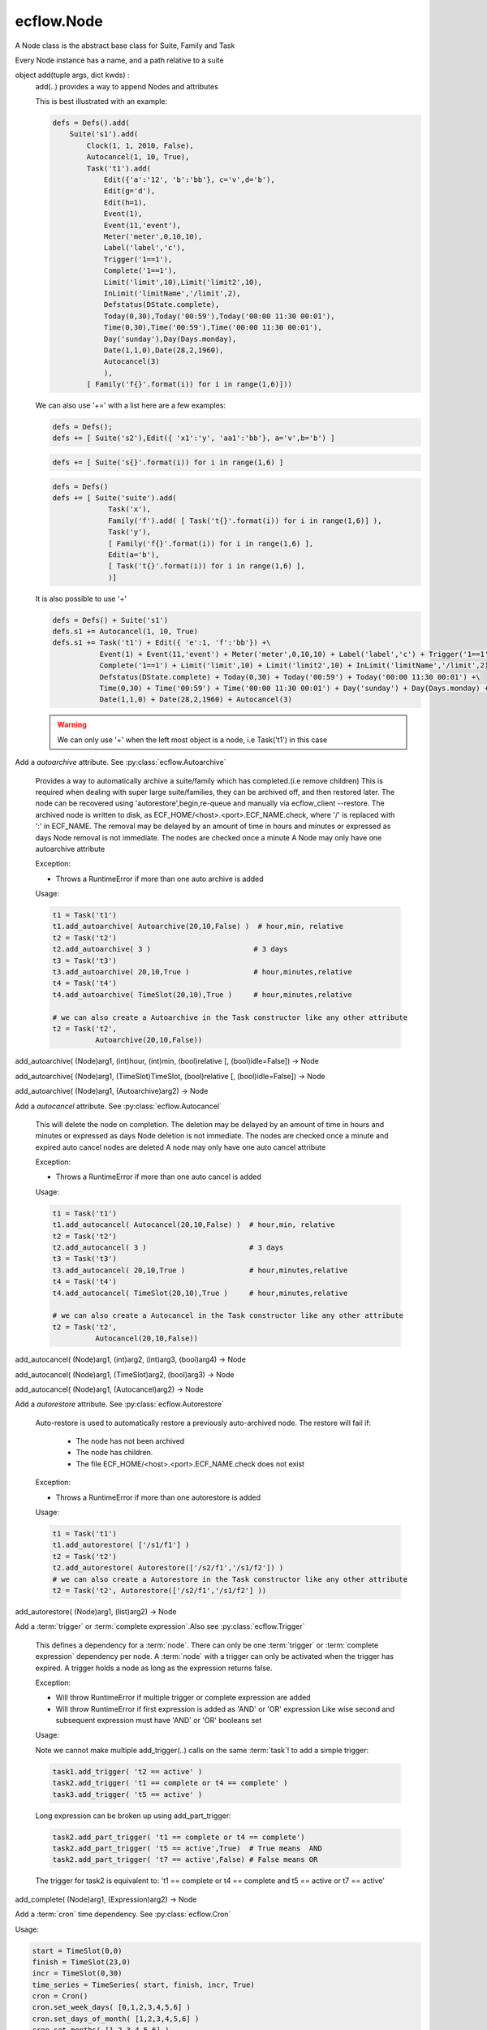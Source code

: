 ecflow.Node
///////////


.. py:class:: Node
   :module: ecflow

   Bases: :py:class:`~Boost.Python.instance`

A Node class is the abstract base class for Suite, Family and Task

Every Node instance has a name, and a path relative to a suite


.. py:method:: Node.add
   :module: ecflow

object add(tuple args, dict kwds) :
    add(..) provides a way to append Nodes and attributes
    
    This is best illustrated with an example:
    
    .. code-block:: python
    
     defs = Defs().add(
         Suite('s1').add(
             Clock(1, 1, 2010, False),
             Autocancel(1, 10, True),
             Task('t1').add(
                 Edit({'a':'12', 'b':'bb'}, c='v',d='b'),
                 Edit(g='d'),
                 Edit(h=1),
                 Event(1),
                 Event(11,'event'),
                 Meter('meter',0,10,10),
                 Label('label','c'),
                 Trigger('1==1'),
                 Complete('1==1'),
                 Limit('limit',10),Limit('limit2',10),
                 InLimit('limitName','/limit',2),
                 Defstatus(DState.complete),
                 Today(0,30),Today('00:59'),Today('00:00 11:30 00:01'),
                 Time(0,30),Time('00:59'),Time('00:00 11:30 00:01'),
                 Day('sunday'),Day(Days.monday),
                 Date(1,1,0),Date(28,2,1960),
                 Autocancel(3)
                 ),
             [ Family('f{}'.format(i)) for i in range(1,6)]))
    
    We can also use '+=' with a list here are a few examples:
    
    .. code-block:: python
    
     defs = Defs();
     defs += [ Suite('s2'),Edit({ 'x1':'y', 'aa1':'bb'}, a='v',b='b') ]
    
    .. code-block:: python
    
     defs += [ Suite('s{}'.format(i)) for i in range(1,6) ]
    
    .. code-block:: python
    
     defs = Defs()
     defs += [ Suite('suite').add(
                  Task('x'),
                  Family('f').add( [ Task('t{}'.format(i)) for i in range(1,6)] ),
                  Task('y'),
                  [ Family('f{}'.format(i)) for i in range(1,6) ],
                  Edit(a='b'),
                  [ Task('t{}'.format(i)) for i in range(1,6) ],
                  )]
    
    It is also possible to use '+'
    
    .. code-block:: python
    
     defs = Defs() + Suite('s1')
     defs.s1 += Autocancel(1, 10, True)
     defs.s1 += Task('t1') + Edit({ 'e':1, 'f':'bb'}) +\ 
                Event(1) + Event(11,'event') + Meter('meter',0,10,10) + Label('label','c') + Trigger('1==1') +\ 
                Complete('1==1') + Limit('limit',10) + Limit('limit2',10) + InLimit('limitName','/limit',2) +\ 
                Defstatus(DState.complete) + Today(0,30) + Today('00:59') + Today('00:00 11:30 00:01') +\ 
                Time(0,30) + Time('00:59') + Time('00:00 11:30 00:01') + Day('sunday') + Day(Days.monday) +\ 
                Date(1,1,0) + Date(28,2,1960) + Autocancel(3)
    
    .. warning:: We can only use '+' when the left most object is a node, i.e Task('t1') in this case


.. py:method:: Node.add_autoarchive( (Node)arg1, (int)days [, (bool)idle=False]) -> Node :
   :module: ecflow

Add a `autoarchive` attribute. See :py:class:`ecflow.Autoarchive`
    
    Provides a way to automatically archive a suite/family which has completed.(i.e remove children)
    This is required when dealing with super large suite/families, they can be archived off, and then restored later.
    The node can be recovered using 'autorestore',begin,re-queue and manually via ecflow_client --restore.
    The archived node is written to disk, as ECF_HOME/<host>.<port>.ECF_NAME.check,
    where '/' is replaced with ':' in ECF_NAME.
    The removal may be delayed by an amount of time in hours and minutes or expressed as days
    Node removal is not immediate. The nodes are checked once a minute
    A Node may only have one autoarchive attribute
    
    Exception:
    
    - Throws a RuntimeError if more than one auto archive is added
    
    Usage:
    
    .. code-block:: python
    
      t1 = Task('t1')
      t1.add_autoarchive( Autoarchive(20,10,False) )  # hour,min, relative
      t2 = Task('t2')
      t2.add_autoarchive( 3 )                        # 3 days 
      t3 = Task('t3')
      t3.add_autoarchive( 20,10,True )               # hour,minutes,relative
      t4 = Task('t4')
      t4.add_autoarchive( TimeSlot(20,10),True )     # hour,minutes,relative
    
      # we can also create a Autoarchive in the Task constructor like any other attribute
      t2 = Task('t2',
                Autoarchive(20,10,False))
    

add_autoarchive( (Node)arg1, (int)hour, (int)min, (bool)relative [, (bool)idle=False]) -> Node

add_autoarchive( (Node)arg1, (TimeSlot)TimeSlot, (bool)relative [, (bool)idle=False]) -> Node

add_autoarchive( (Node)arg1, (Autoarchive)arg2) -> Node


.. py:method:: Node.add_autocancel( (Node)arg1, (int)arg2) -> Node :
   :module: ecflow

Add a `autocancel` attribute. See :py:class:`ecflow.Autocancel`
    
    This will delete the node on completion. The deletion may be delayed by
    an amount of time in hours and minutes or expressed as days
    Node deletion is not immediate. The nodes are checked once a minute
    and expired auto cancel nodes are deleted
    A node may only have one auto cancel attribute
    
    Exception:
    
    - Throws a RuntimeError if more than one auto cancel is added
    
    Usage:
    
    .. code-block:: python
    
      t1 = Task('t1')
      t1.add_autocancel( Autocancel(20,10,False) )  # hour,min, relative
      t2 = Task('t2')
      t2.add_autocancel( 3 )                        # 3 days 
      t3 = Task('t3')
      t3.add_autocancel( 20,10,True )               # hour,minutes,relative
      t4 = Task('t4')
      t4.add_autocancel( TimeSlot(20,10),True )     # hour,minutes,relative
    
      # we can also create a Autocancel in the Task constructor like any other attribute
      t2 = Task('t2',
                Autocancel(20,10,False))
    

add_autocancel( (Node)arg1, (int)arg2, (int)arg3, (bool)arg4) -> Node

add_autocancel( (Node)arg1, (TimeSlot)arg2, (bool)arg3) -> Node

add_autocancel( (Node)arg1, (Autocancel)arg2) -> Node


.. py:method:: Node.add_autorestore( (Node)arg1, (Autorestore)arg2) -> Node :
   :module: ecflow

Add a `autorestore` attribute. See :py:class:`ecflow.Autorestore`
    
    Auto-restore is used to automatically restore a previously auto-archived node.
    The restore will fail if:
    
     - The node has not been archived
     - The node has children.
     - The file ECF_HOME/<host>.<port>.ECF_NAME.check does not exist
    
    Exception:
    
    - Throws a RuntimeError if more than one autorestore is added
    
    Usage:
    
    .. code-block:: python
    
      t1 = Task('t1')
      t1.add_autorestore( ['/s1/f1'] )   
      t2 = Task('t2')
      t2.add_autorestore( Autorestore(['/s2/f1','/s1/f2']) )  
      # we can also create a Autorestore in the Task constructor like any other attribute
      t2 = Task('t2', Autorestore(['/s2/f1','/s1/f2'] ))
    

add_autorestore( (Node)arg1, (list)arg2) -> Node


.. py:method:: Node.add_complete( (Node)arg1, (str)arg2) -> Node :
   :module: ecflow

Add a :term:`trigger` or :term:`complete expression`.Also see :py:class:`ecflow.Trigger`
    
    This defines a dependency for a :term:`node`.
    There can only be one :term:`trigger` or :term:`complete expression` dependency per node.
    A :term:`node` with a trigger can only be activated when the trigger has expired.
    A trigger holds a node as long as the expression returns false.
    
    Exception:
    
    - Will throw RuntimeError if multiple trigger or complete expression are added
    - Will throw RuntimeError if first expression is added as 'AND' or 'OR' expression
      Like wise second and subsequent expression must have 'AND' or 'OR' booleans set
    
    Usage:
    
    Note we cannot make multiple add_trigger(..) calls on the same :term:`task`!
    to add a simple trigger:
    
    .. code-block:: python
    
      task1.add_trigger( 't2 == active' )
      task2.add_trigger( 't1 == complete or t4 == complete' )
      task3.add_trigger( 't5 == active' )
    
    Long expression can be broken up using add_part_trigger:
    
    .. code-block:: python
    
      task2.add_part_trigger( 't1 == complete or t4 == complete')
      task2.add_part_trigger( 't5 == active',True)  # True means  AND
      task2.add_part_trigger( 't7 == active',False) # False means OR
    
    The trigger for task2 is equivalent to:
    't1 == complete or t4 == complete and t5 == active or t7 == active'

add_complete( (Node)arg1, (Expression)arg2) -> Node


.. py:method:: Node.add_cron( (Node)arg1, (Cron)arg2) -> Node :
   :module: ecflow

Add a :term:`cron` time dependency. See :py:class:`ecflow.Cron`


Usage:

.. code-block:: python

  start = TimeSlot(0,0)
  finish = TimeSlot(23,0)
  incr = TimeSlot(0,30)
  time_series = TimeSeries( start, finish, incr, True)
  cron = Cron()
  cron.set_week_days( [0,1,2,3,4,5,6] )
  cron.set_days_of_month( [1,2,3,4,5,6] )
  cron.set_months( [1,2,3,4,5,6] )
  cron.set_time_series( time_series )
  t1 = Task('t1')
  t1.add_cron( cron )

  # we can also create a Cron in the Task constructor like any other attribute
  t2 = Task('t2',
            Cron('+00:00 23:00 00:30',days_of_week=[0,1,2,3,4,5,6],days_of_month=[1,2,3,4,5,6],months=[1,2,3,4,5,6]))


.. py:method:: Node.add_date( (Node)arg1, (int)arg2, (int)arg3, (int)arg4) -> Node :
   :module: ecflow

Add a :term:`date` time dependency. See :py:class:`ecflow.Date`
    
    A value of zero for day,month,year means every day, every month, every year
    
    Exception:
    
    - Throws RuntimeError if an invalid date is added
    
    Usage:
    
    .. code-block:: python
    
      t1 = Task('t1',
                Date('1.*.*'),
                Date(1,1,2010)))    # Create Date in place
    
      t1.add_date( Date(1,1,2010) ) # day,month,year
      t1.add_date( 2,1,2010)        # day,month,year
      t1.add_date( 1,0,0)           # day,month,year, the first of each month for every year
    

add_date( (Node)arg1, (Date)arg2) -> Node


.. py:method:: Node.add_day( (Node)arg1, (Days)arg2) -> Node :
   :module: ecflow

Add a :term:`day` time dependency. See :py:class:`ecflow.Day`
    
    
    Usage:
    
    .. code-block:: python
    
      t1 = Task('t1',
                Day('sunday'))  # Create Day on Task creation
    
      t1.add_day( Day(Days.sunday) )
      t1.add_day( Days.monday)
      t1.add_day( 'tuesday' )
    

add_day( (Node)arg1, (str)arg2) -> Node

add_day( (Node)arg1, (Day)arg2) -> Node


.. py:method:: Node.add_defstatus( (Node)arg1, (DState)arg2) -> Node :
   :module: ecflow

Set the default status( :term:`defstatus` ) of node at begin or re queue. See :py:class:`ecflow.Defstatus`
    
    A :term:`defstatus` is useful in preventing suites from running automatically
    once begun, or in setting Task's complete so they can be run selectively
    
    Usage:
    
    .. code-block:: python
    
      t1 = Task('t1') + Defstatus('complete')
      t2 = Task('t2').add_defstatus( DState.suspended )
    
      # we can also create a Defstatus in the Task constructor like any other attribute
      t2 = Task('t3',
                Defstatus('complete'))
    

add_defstatus( (Node)arg1, (Defstatus)arg2) -> Node :
    Set the default status( :term:`defstatus` ) of node at begin or re queue. See :py:class:`ecflow.Defstatus`
    
    A :term:`defstatus` is useful in preventing suites from running automatically
    once begun, or in setting Task's complete so they can be run selectively
    
    Usage:
    
    .. code-block:: python
    
      t1 = Task('t1') + Defstatus('complete')
      t2 = Task('t2').add_defstatus( DState.suspended )
    
      # we can also create a Defstatus in the Task constructor like any other attribute
      t2 = Task('t3',
                Defstatus('complete'))
    


.. py:method:: Node.add_event( (Node)arg1, (Event)arg2) -> Node :
   :module: ecflow

Add a :term:`event`. See :py:class:`ecflow.Event`
    Events can be referenced in :term:`trigger` and :term:`complete expression`\ s
    
    
    Exception:
    
    - Throws RuntimeError if a duplicate is added
    
    Usage:
    
    .. code-block:: python
    
      t1 = Task('t1',
                Event(12),
                Event(11,'eventx'))             # Create events on Task creation
    
      t1.add_event( Event(10) )                 # Create with function on Task
      t1.add_event( Event(11,'Eventname') )
      t1.add_event( 12 )
      t1.add_event( 13, 'name')
    
    To reference event 'flag' in a trigger:
    
    .. code-block:: python
    
      t1.add_event('flag')
      t2 = Task('t2',
                Trigger('t1:flag == set'))

add_event( (Node)arg1, (int)arg2) -> Node

add_event( (Node)arg1, (int)arg2, (str)arg3) -> Node

add_event( (Node)arg1, (str)arg2) -> Node


.. py:method:: Node.add_generic( (Node)arg1, (Generic)arg2) -> Node
   :module: ecflow

add_generic( (Node)arg1, (str)arg2, (list)arg3) -> Node


.. py:method:: Node.add_inlimit( (Node)arg1, (str)limit_name [, (str)path_to_node_containing_limit='' [, (int)tokens=1 [, (bool)limit_this_node_only=False]]]) -> Node :
   :module: ecflow

Adds a :term:`inlimit` to a :term:`node`. See :py:class:`ecflow.InLimit`
    
    InLimit reference a :term:`limit`/:py:class:`ecflow.Limit`. Duplicate InLimits are not allowed
    
    Exception:
    
    - Throws RuntimeError if a duplicate is added
    
    Usage:
    
    .. code-block:: python
    
      task2.add_inlimit( InLimit('limitName','/s1/f1',2) )
      task2.add_inlimit( 'limitName','/s1/f1',2 )
    

add_inlimit( (Node)arg1, (InLimit)arg2) -> Node


.. py:method:: Node.add_label( (Node)arg1, (str)arg2, (str)arg3) -> Node :
   :module: ecflow

Adds a :term:`label` to a :term:`node`. See :py:class:`ecflow.Label`
    
    Labels can be updated from the jobs files, via :term:`child command`
    
    Exception:
    
    - Throws RuntimeError if a duplicate label name is added
    
    Usage:
    
    .. code-block:: python
    
      task.add_label( Label('TEA','/me/'))
      task.add_label( 'Joe','/me/')
    
    The corresponding child command in the .ecf script file might be:
    
    .. code-block:: shell
    
      ecflow_client --label=TEA time
      ecflow_client --label=Joe ninety
    

add_label( (Node)arg1, (Label)arg2) -> Node


.. py:method:: Node.add_late( (Node)arg1, (Late)arg2) -> Node :
   :module: ecflow

Add a :term:`late` attribute. See :py:class:`ecflow.Late`


Exception:

- Throws a RuntimeError if more than one late is added

Usage:

.. code-block:: python

  late = Late()
  late.submitted( 20,10 )     # hour,minute
  late.active(    20,10 )     # hour,minute
  late.complete(  20,10,True) # hour,minute,relative
  t1 = Task('t1')
  t1.add_late( late )

  # we can also create a Late in the Task constructor like any other attribute
  t2 = Task('t2',
            Late(submitted='20:10',active='20:10',complete='+20:10'))


.. py:method:: Node.add_limit( (Node)arg1, (str)arg2, (int)arg3) -> Node :
   :module: ecflow

Adds a :term:`limit` to a :term:`node` for simple load management. See :py:class:`ecflow.Limit`
    
    Multiple limits can be added, however the limit name must be unique.
    For a node to be in a limit, a :term:`inlimit` must be used.
    
    Exception:
    
    - Throws RuntimeError if a duplicate limit name is added
    
    Usage:
    
    .. code-block:: python
    
      family.add_limit( Limit('load',12) )
      family.add_limit( 'load',12 )
    

add_limit( (Node)arg1, (Limit)arg2) -> Node


.. py:method:: Node.add_meter( (Node)arg1, (Meter)arg2) -> Node :
   :module: ecflow

Add a :term:`meter`. See :py:class:`ecflow.Meter`
    Meters can be referenced in :term:`trigger` and :term:`complete expression`\ s
    
    
    Exception:
    
    - Throws RuntimeError if a duplicate is added
    
    Usage:
    
    .. code-block:: python
    
      t1 = Task('t1',
                Meter('met',0,50))                   # create Meter on Task creation
      t1.add_meter( Meter('metername',0,100,50) )  # create Meter using function
      t1.add_meter( 'meter',0,200)
    
    To reference in a trigger:
    
    .. code-block:: python
    
      t2 = Task('t2')
      t2.add_trigger('t1:meter >= 10')
    

add_meter( (Node)arg1, (str)arg2, (int)arg3, (int)arg4 [, (int)arg5]) -> Node


.. py:method:: Node.add_part_complete( (Node)arg1, (PartExpression)arg2) -> Node :
   :module: ecflow

Add a :term:`trigger` or :term:`complete expression`.Also see :py:class:`ecflow.Trigger`
    
    This defines a dependency for a :term:`node`.
    There can only be one :term:`trigger` or :term:`complete expression` dependency per node.
    A :term:`node` with a trigger can only be activated when the trigger has expired.
    A trigger holds a node as long as the expression returns false.
    
    Exception:
    
    - Will throw RuntimeError if multiple trigger or complete expression are added
    - Will throw RuntimeError if first expression is added as 'AND' or 'OR' expression
      Like wise second and subsequent expression must have 'AND' or 'OR' booleans set
    
    Usage:
    
    Note we cannot make multiple add_trigger(..) calls on the same :term:`task`!
    to add a simple trigger:
    
    .. code-block:: python
    
      task1.add_trigger( 't2 == active' )
      task2.add_trigger( 't1 == complete or t4 == complete' )
      task3.add_trigger( 't5 == active' )
    
    Long expression can be broken up using add_part_trigger:
    
    .. code-block:: python
    
      task2.add_part_trigger( 't1 == complete or t4 == complete')
      task2.add_part_trigger( 't5 == active',True)  # True means  AND
      task2.add_part_trigger( 't7 == active',False) # False means OR
    
    The trigger for task2 is equivalent to:
    't1 == complete or t4 == complete and t5 == active or t7 == active'

add_part_complete( (Node)arg1, (str)arg2) -> Node

add_part_complete( (Node)arg1, (str)arg2, (bool)arg3) -> Node


.. py:method:: Node.add_part_trigger( (Node)arg1, (PartExpression)arg2) -> Node :
   :module: ecflow

Add a :term:`trigger` or :term:`complete expression`.Also see :py:class:`ecflow.Trigger`
    
    This defines a dependency for a :term:`node`.
    There can only be one :term:`trigger` or :term:`complete expression` dependency per node.
    A :term:`node` with a trigger can only be activated when the trigger has expired.
    A trigger holds a node as long as the expression returns false.
    
    Exception:
    
    - Will throw RuntimeError if multiple trigger or complete expression are added
    - Will throw RuntimeError if first expression is added as 'AND' or 'OR' expression
      Like wise second and subsequent expression must have 'AND' or 'OR' booleans set
    
    Usage:
    
    Note we cannot make multiple add_trigger(..) calls on the same :term:`task`!
    to add a simple trigger:
    
    .. code-block:: python
    
      task1.add_trigger( 't2 == active' )
      task2.add_trigger( 't1 == complete or t4 == complete' )
      task3.add_trigger( 't5 == active' )
    
    Long expression can be broken up using add_part_trigger:
    
    .. code-block:: python
    
      task2.add_part_trigger( 't1 == complete or t4 == complete')
      task2.add_part_trigger( 't5 == active',True)  # True means  AND
      task2.add_part_trigger( 't7 == active',False) # False means OR
    
    The trigger for task2 is equivalent to:
    't1 == complete or t4 == complete and t5 == active or t7 == active'

add_part_trigger( (Node)arg1, (str)arg2) -> Node

add_part_trigger( (Node)arg1, (str)arg2, (bool)arg3) -> Node


.. py:method:: Node.add_queue( (Node)arg1, (Queue)arg2) -> Node
   :module: ecflow

add_queue( (Node)arg1, (str)arg2, (list)arg3) -> Node


.. py:method:: Node.add_repeat( (Node)arg1, (RepeatDate)arg2) -> Node :
   :module: ecflow

Add a RepeatDate attribute. See :py:class:`ecflow.RepeatDate`
    
    A node can only have one repeat
    Reference to a RepeatDate in a trigger will use date arithmetic in a sub expression. i.e.
    Here (/suite/family:YMD + 1) uses date arithmetic only, the result is still an integer
    
       trigger /suite/family:YMD + 1 > 20190101
    
    Exception:
    
    - Throws a RuntimeError if more than one repeat is added
    
    Usage:
    
    .. code-block:: python
    
      t1 = Task('t1')
      t1.add_repeat( RepeatDate('YMD',20100111,20100115) )
    
      # we can also create a repeat in Task constructor like any other attribute
      t2 = Task('t2',
                RepeatDate('YMD',20100111,20100115))
    

add_repeat( (Node)arg1, (RepeatDateList)arg2) -> Node :
    Add a RepeatDateList attribute. See :py:class:`ecflow.RepeatDateList`
    
    A node can only have one repeat
    Reference to a RepeatDateList in a trigger will use date arithmetic. i.e.
    Here (/suite/family:YMD + 1) uses date arithmetic only, the result is still an integer:
    
    .. code-block:: python
    
      trigger /suite/family:YMD + 1 > 20190101
    
    
    Exception:
    
    - Throws a RuntimeError if more than one repeat is added
    
    Usage:
    
    .. code-block:: python
    
      t1 = Task('t1')
      t1.add_repeat( RepeatDateList('YMD',[20100111,20100115]) )
    
      # we can also create a repeat in Task constructor like any other attribute
      t2 = Task('t2',
                RepeatDateList('YMD',[20100111,20100115]))
    

add_repeat( (Node)arg1, (RepeatInteger)arg2) -> Node :
    Add a RepeatInteger attribute. See :py:class:`ecflow.RepeatInteger`
    
    A node can only have one :term:`repeat`
    
    Exception:
    
    - Throws a RuntimeError if more than one repeat is added
    
    Usage:
    
    .. code-block:: python
    
      t1 = Task('t1')
      t1.add_repeat( RepeatInteger('testInteger',0,100,2) )
    
      # we can also create a repeat in Task constructor like any other attribute
      t2 = Task('t2',
                RepeatInteger('testInteger',0,100,2))
    

add_repeat( (Node)arg1, (RepeatString)arg2) -> Node :
    Add a RepeatString attribute. See :py:class:`ecflow.RepeatString`
    
    A node can only have one :term:`repeat`
    
    Exception:
    
    - Throws a RuntimeError if more than one repeat is added
    
    Usage:
    
    .. code-block:: python
    
      t1 = Task('t1')
      t1.add_repeat( RepeatString('test_string',['a', 'b', 'c' ] ) )
    
      # we can also create a repeat in Task constructor like any other attribute
      t2 = Task('t2',
                RepeatString('test_string',['a', 'b', 'c' ] ) )
    

add_repeat( (Node)arg1, (RepeatEnumerated)arg2) -> Node :
    Add a RepeatEnumerated attribute. See :py:class:`ecflow.RepeatEnumerated`
    
    A node can only have one :term:`repeat`
    
    Exception:
    
    - Throws a RuntimeError if more than one repeat is added
    
    Usage:
    
    .. code-block:: python
    
      t1 = Task('t1')
      t1.add_repeat( RepeatEnumerated('test_string', ['red', 'green', 'blue' ] ) )
    
      # we can also create a repeat in Task constructor like any other attribute
      t2 = Task('t2',
                RepeatEnumerated('test_string', ['red', 'green', 'blue' ] ) )
    

add_repeat( (Node)arg1, (RepeatDay)arg2) -> Node :
    Add a RepeatDay attribute. See :py:class:`ecflow.RepeatDay`
    
    A node can only have one :term:`repeat`
    
    Exception:
    
    - Throws a RuntimeError if more than one repeat is added
    
    Usage:
    
    .. code-block:: python
    
      t2 = Task('t2',
                RepeatDay(1))
    


.. py:method:: Node.add_time( (Node)arg1, (int)arg2, (int)arg3) -> Node :
   :module: ecflow

Add a :term:`time` dependency. See :py:class:`ecflow.Time`
    
    
    Usage:
    
    .. code-block:: python
    
      t1 = Task('t1', Time('+00:30 20:00 01:00')) # Create Time in Task constructor
      t1.add_time( '00:30' )
      t1.add_time( '+00:30' )
      t1.add_time( '+00:30 20:00 01:00' )
      t1.add_time( Time( 0,10 ))      # hour,min,relative =false
      t1.add_time( Time( 0,12,True )) # hour,min,relative
      t1.add_time( Time(TimeSlot(20,20),False))
      t1.add_time( 0,1 ))              # hour,min,relative=false
      t1.add_time( 0,3,False ))        # hour,min,relative=false
      start = TimeSlot(0,0)
      finish = TimeSlot(23,0)
      incr = TimeSlot(0,30)
      ts = TimeSeries( start, finish, incr, True)
      task2.add_time( Time(ts) )
    

add_time( (Node)arg1, (int)arg2, (int)arg3, (bool)arg4) -> Node

add_time( (Node)arg1, (str)arg2) -> Node

add_time( (Node)arg1, (Time)arg2) -> Node


.. py:method:: Node.add_today( (Node)arg1, (int)arg2, (int)arg3) -> Node :
   :module: ecflow

Add a :term:`today` time dependency. See :py:class:`ecflow.Today`
    
    
    Usage:
    
    .. code-block:: python
    
      t1 = Task('t1',
                Today('+00:30 20:00 01:00')) # Create Today in Task constructor
    
      t1.add_today( '00:30' )
      t1.add_today( '+00:30' )
      t1.add_today( '+00:30 20:00 01:00' )
      t1.add_today( Today( 0,10 ))      # hour,min,relative =false
      t1.add_today( Today( 0,12,True )) # hour,min,relative
      t1.add_today( Today(TimeSlot(20,20),False))
      t1.add_today( 0,1 ))              # hour,min,relative=false
      t1.add_today( 0,3,False ))        # hour,min,relative=false
      start = TimeSlot(0,0)
      finish = TimeSlot(23,0)
      incr = TimeSlot(0,30)
      ts = TimeSeries( start, finish, incr, True)
      task2.add_today( Today(ts) )
    

add_today( (Node)arg1, (int)arg2, (int)arg3, (bool)arg4) -> Node

add_today( (Node)arg1, (str)arg2) -> Node

add_today( (Node)arg1, (Today)arg2) -> Node


.. py:method:: Node.add_trigger( (Node)arg1, (str)arg2) -> Node :
   :module: ecflow

Add a :term:`trigger` or :term:`complete expression`.Also see :py:class:`ecflow.Trigger`
    
    This defines a dependency for a :term:`node`.
    There can only be one :term:`trigger` or :term:`complete expression` dependency per node.
    A :term:`node` with a trigger can only be activated when the trigger has expired.
    A trigger holds a node as long as the expression returns false.
    
    Exception:
    
    - Will throw RuntimeError if multiple trigger or complete expression are added
    - Will throw RuntimeError if first expression is added as 'AND' or 'OR' expression
      Like wise second and subsequent expression must have 'AND' or 'OR' booleans set
    
    Usage:
    
    Note we cannot make multiple add_trigger(..) calls on the same :term:`task`!
    to add a simple trigger:
    
    .. code-block:: python
    
      task1.add_trigger( 't2 == active' )
      task2.add_trigger( 't1 == complete or t4 == complete' )
      task3.add_trigger( 't5 == active' )
    
    Long expression can be broken up using add_part_trigger:
    
    .. code-block:: python
    
      task2.add_part_trigger( 't1 == complete or t4 == complete')
      task2.add_part_trigger( 't5 == active',True)  # True means  AND
      task2.add_part_trigger( 't7 == active',False) # False means OR
    
    The trigger for task2 is equivalent to:
    't1 == complete or t4 == complete and t5 == active or t7 == active'

add_trigger( (Node)arg1, (Expression)arg2) -> Node


.. py:method:: Node.add_variable( (Node)arg1, (str)arg2, (str)arg3) -> Node :
   :module: ecflow

Adds a name value :term:`variable`. Also see :py:class:`ecflow.Edit`
    
    This defines a variable for use in :term:`variable substitution` in a :term:`ecf script` file.
    There can be any number of variables. The variables are names inside a pair of
    '%' characters in an :term:`ecf script`. The name are case sensitive.
    Special character in the value, must be placed inside single quotes if misinterpretation
    is to be avoided.
    The value of the variable replaces the variable name in the :term:`ecf script` at `job creation` time.
    The variable names for any given node must be unique. If duplicates are added then the
    the last value added is kept.
    
    Exception:
    
    - Writes warning to standard output, if a duplicate variable name is added
    
    Usage:
    
    .. code-block:: python
    
      task.add_variable( Variable('ECF_HOME','/tmp/'))
      task.add_variable( 'TMPDIR','/tmp/')
      task.add_variable( 'COUNT',2)
      a_dict = { 'name':'value', 'name2':'value2', 'name3':'value3' }
      task.add_variable(a_dict)
    

add_variable( (Node)arg1, (str)arg2, (int)arg3) -> Node

add_variable( (Node)arg1, (Variable)arg2) -> Node

add_variable( (Node)arg1, (dict)arg2) -> Node


.. py:method:: Node.add_verify( (Node)arg1, (Verify)arg2) -> None :
   :module: ecflow

Add a Verify attribute.

Used in python simulation used to assert that a particular state was reached.  t2 = Task('t2',
             Verify(State.complete, 6)) # verify task completes 6 times during simulation


.. py:method:: Node.add_zombie( (Node)arg1, (ZombieAttr)arg2) -> Node :
   :module: ecflow

The :term:`zombie` attribute defines how a :term:`zombie` should be handled in an automated fashion

Very careful consideration should be taken before this attribute is added
as it may hide a genuine problem.
It can be added to any :term:`node`. But is best defined at the :term:`suite` or :term:`family` level.
If there is no zombie attribute the default behaviour is to block the init,complete,abort :term:`child command`.
and *fob* the event,label,and meter :term:`child command`
This attribute allows the server to make a automated response.
Please see: :py:class:`ecflow.ZombieType`, :py:class:`ecflow.ChildCmdType`, :py:class:`ecflow.ZombieUserActionType`

Constructor::

   ZombieAttr(ZombieType,ChildCmdTypes, ZombieUserActionType, lifetime)
      ZombieType            : Must be one of ZombieType.ecf, ZombieType.path, ZombieType.user
      ChildCmdType          : A list(ChildCmdType) of Child commands. Can be left empty in
                              which case the action affect all child commands
      ZombieUserActionType  : One of [ fob, fail, block, remove, adopt ]
      int lifetime<optional>: Defines the life time in seconds of the zombie in the server.
                              On expiration, zombie is removed automatically

Usage:

.. code-block:: python

   # Add a zombie attribute so that child commands(i.e ecflow_client --init)
   # will fail the job if it is a zombie process.
   s1 = Suite('s1')
   child_list = [ ChildCmdType.init, ChildCmdType.complete, ChildCmdType.abort ]
   s1.add_zombie( ZombieAttr(ZombieType.ecf, child_list, ZombieUserActionType.fob))

   # create the zombie as part of the node constructor
   s1 = Suite('s1',
              ZombieAttr(ZombieType.ecf, child_list, ZombieUserActionType.fail))


.. py:method:: Node.change_complete( (Node)arg1, (str)arg2) -> None
   :module: ecflow


.. py:method:: Node.change_trigger( (Node)arg1, (str)arg2) -> None
   :module: ecflow


.. py:property:: Node.crons
   :module: ecflow

Returns a list of :term:`cron`\ s


.. py:property:: Node.dates
   :module: ecflow

Returns a list of :term:`date`\ s


.. py:property:: Node.days
   :module: ecflow

Returns a list of :term:`day`\ s


.. py:method:: Node.delete_complete( (Node)arg1) -> None
   :module: ecflow


.. py:method:: Node.delete_cron( (Node)arg1, (str)arg2) -> None
   :module: ecflow

delete_cron( (Node)arg1, (Cron)arg2) -> None


.. py:method:: Node.delete_date( (Node)arg1, (str)arg2) -> None
   :module: ecflow

delete_date( (Node)arg1, (Date)arg2) -> None


.. py:method:: Node.delete_day( (Node)arg1, (str)arg2) -> None
   :module: ecflow

delete_day( (Node)arg1, (Day)arg2) -> None


.. py:method:: Node.delete_event( (Node)arg1, (str)arg2) -> None
   :module: ecflow


.. py:method:: Node.delete_generic( (Node)arg1, (str)arg2) -> None
   :module: ecflow


.. py:method:: Node.delete_inlimit( (Node)arg1, (str)arg2) -> None
   :module: ecflow


.. py:method:: Node.delete_label( (Node)arg1, (str)arg2) -> None
   :module: ecflow


.. py:method:: Node.delete_limit( (Node)arg1, (str)arg2) -> None
   :module: ecflow


.. py:method:: Node.delete_meter( (Node)arg1, (str)arg2) -> None
   :module: ecflow


.. py:method:: Node.delete_queue( (Node)arg1, (str)arg2) -> None
   :module: ecflow


.. py:method:: Node.delete_repeat( (Node)arg1) -> None
   :module: ecflow


.. py:method:: Node.delete_time( (Node)arg1, (str)arg2) -> None
   :module: ecflow

delete_time( (Node)arg1, (Time)arg2) -> None


.. py:method:: Node.delete_today( (Node)arg1, (str)arg2) -> None
   :module: ecflow

delete_today( (Node)arg1, (Today)arg2) -> None


.. py:method:: Node.delete_trigger( (Node)arg1) -> None
   :module: ecflow


.. py:method:: Node.delete_variable( (Node)arg1, (str)arg2) -> None
   :module: ecflow


.. py:method:: Node.delete_zombie( (Node)arg1, (str)arg2) -> None
   :module: ecflow

delete_zombie( (Node)arg1, (ZombieType)arg2) -> None


.. py:method:: Node.evaluate_complete( (Node)arg1) -> bool :
   :module: ecflow

evaluate complete expression


.. py:method:: Node.evaluate_trigger( (Node)arg1) -> bool :
   :module: ecflow

evaluate trigger expression


.. py:property:: Node.events
   :module: ecflow

Returns a list of :term:`event`\ s


.. py:method:: Node.find_event( (Node)arg1, (str)arg2) -> Event :
   :module: ecflow

Find the :term:`event` on the node only. Returns a object


.. py:method:: Node.find_gen_variable( (Node)arg1, (str)arg2) -> Variable :
   :module: ecflow

Find generated variable on the node only.  Returns a object


.. py:method:: Node.find_generic( (Node)arg1, (str)arg2) -> Generic :
   :module: ecflow

Find the :term:`generic` on the node only. Returns a Generic object


.. py:method:: Node.find_label( (Node)arg1, (str)arg2) -> Label :
   :module: ecflow

Find the :term:`label` on the node only. Returns a object


.. py:method:: Node.find_limit( (Node)arg1, (str)arg2) -> Limit :
   :module: ecflow

Find the :term:`limit` on the node only. returns a limit ptr


.. py:method:: Node.find_meter( (Node)arg1, (str)arg2) -> Meter :
   :module: ecflow

Find the :term:`meter` on the node only. Returns a object


.. py:method:: Node.find_node_up_the_tree( (Node)arg1, (str)arg2) -> Node :
   :module: ecflow

Search immediate node, then up the node hierarchy


.. py:method:: Node.find_parent_variable( (Node)arg1, (str)arg2) -> Variable :
   :module: ecflow

Find user variable variable up the parent hierarchy.  Returns a object


.. py:method:: Node.find_parent_variable_sub_value( (Node)arg1, (str)arg2) -> str :
   :module: ecflow

Find user variable *up* node tree, then variable substitute the value, otherwise return empty string


.. py:method:: Node.find_queue( (Node)arg1, (str)arg2) -> Queue :
   :module: ecflow

Find the queue on the node only. Returns a queue object


.. py:method:: Node.find_variable( (Node)arg1, (str)arg2) -> Variable :
   :module: ecflow

Find user variable on the node only.  Returns a object


.. py:property:: Node.generics
   :module: ecflow

Returns a list of :term:`generic`\ s


.. py:method:: Node.get_abs_node_path( (Node)arg1) -> str :
   :module: ecflow

returns a string which holds the path to the node
    
    


.. py:method:: Node.get_all_nodes( (Node)arg1) -> NodeVec :
   :module: ecflow

Returns all the child nodes


.. py:method:: Node.get_autoarchive( (Node)arg1) -> Autoarchive
   :module: ecflow


.. py:method:: Node.get_autocancel( (Node)arg1) -> Autocancel
   :module: ecflow


.. py:method:: Node.get_autorestore( (Node)arg1) -> Autorestore
   :module: ecflow


.. py:method:: Node.get_complete( (Node)arg1) -> Expression
   :module: ecflow


.. py:method:: Node.get_defs( (Node)arg1) -> Defs
   :module: ecflow


.. py:method:: Node.get_defstatus( (Node)arg1) -> DState
   :module: ecflow


.. py:method:: Node.get_dstate( (Node)arg1) -> DState :
   :module: ecflow

Returns the state of node. This will include suspended state


.. py:method:: Node.get_flag( (Node)arg1) -> Flag :
   :module: ecflow

Return additional state associated with a node.


.. py:method:: Node.get_generated_variables( (Node)arg1, (VariableList)arg2) -> None :
   :module: ecflow

returns a list of generated variables. Use ecflow.VariableList as return argument


.. py:method:: Node.get_late( (Node)arg1) -> Late
   :module: ecflow


.. py:method:: Node.get_parent( (Node)arg1) -> Node
   :module: ecflow


.. py:method:: Node.get_repeat( (Node)arg1) -> Repeat
   :module: ecflow


.. py:method:: Node.get_state( (Node)arg1) -> State :
   :module: ecflow

Returns the state of the node. This excludes the suspended state


.. py:method:: Node.get_state_change_time( (Node)arg1 [, (str)format='iso_extended']) -> str :
   :module: ecflow

Returns the time of the last state change as a string. Default format is iso_extended, (iso_extended, iso, simple)


.. py:method:: Node.get_trigger( (Node)arg1) -> Expression
   :module: ecflow


.. py:method:: Node.has_time_dependencies( (Node)arg1) -> bool
   :module: ecflow


.. py:property:: Node.inlimits
   :module: ecflow

Returns a list of :term:`inlimit`\ s


.. py:method:: Node.is_suspended( (Node)arg1) -> bool :
   :module: ecflow

Returns true if the :term:`node` is in a :term:`suspended` state


.. py:property:: Node.labels
   :module: ecflow

Returns a list of :term:`label`\ s


.. py:property:: Node.limits
   :module: ecflow

Returns a list of :term:`limit`\ s


.. py:property:: Node.meters
   :module: ecflow

Returns a list of :term:`meter`\ s


.. py:method:: Node.name( (Node)arg1) -> str
   :module: ecflow


.. py:property:: Node.queues
   :module: ecflow

Returns a list of :term:`queue`\ s


.. py:method:: Node.remove( (Node)arg1) -> Node :
   :module: ecflow

Remove the node from its parent. and returns it


.. py:method:: Node.replace_on_server( (Node)arg1 [, (bool)suspend_node_first=True [, (bool)force=True]]) -> None :
   :module: ecflow

replace node on the server.

replace_on_server( (Node)arg1, (str)arg2, (str)arg3 [, (bool)suspend_node_first=True [, (bool)force=True]]) -> None :
    replace node on the server.

replace_on_server( (Node)arg1, (str)arg2 [, (bool)suspend_node_first=True [, (bool)force=True]]) -> None :
    replace node on the server.

replace_on_server( (Node)arg1, (Client)arg2 [, (bool)suspend_node_first=True [, (bool)force=True]]) -> None :
    replace node on the server.


.. py:method:: Node.sort_attributes( (Node)arg1, (AttrType)arg2) -> None
   :module: ecflow

sort_attributes( (Node)arg1, (AttrType)arg2, (bool)arg3) -> None

sort_attributes( (Node)arg1, (AttrType)arg2, (bool)arg3, (list)arg4) -> None

sort_attributes( (Node)arg1, (str)attribute_type [, (bool)recursive=True [, (list)no_sort=[]]]) -> None

sort_attributes( (Node)arg1, (AttrType)arg2, (bool)attribute_type [, (object)recursive=True]) -> None


.. py:property:: Node.times
   :module: ecflow

Returns a list of :term:`time`\ s


.. py:property:: Node.todays
   :module: ecflow

Returns a list of :term:`today`\ s


.. py:method:: Node.update_generated_variables( (Node)arg1) -> None
   :module: ecflow


.. py:property:: Node.variables
   :module: ecflow

Returns a list of user defined :term:`variable`\ s


.. py:property:: Node.verifies
   :module: ecflow

Returns a list of Verify's


.. py:property:: Node.zombies
   :module: ecflow

Returns a list of :term:`zombie`\ s

